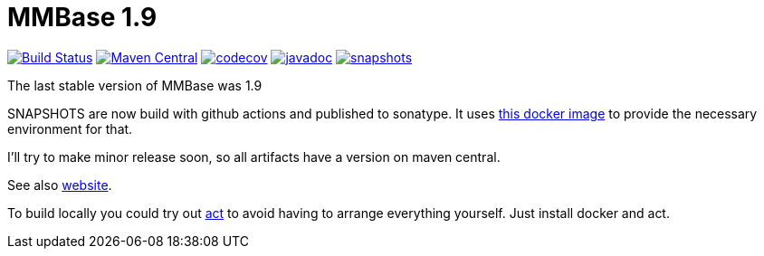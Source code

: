 = MMBase 1.9

image:https://github.com/mmbase/mmbase/workflows/build/badge.svg?[Build Status,link=https://github.com/mmbase/mmbase/actions?query=workflow%3Abuild]
image:https://img.shields.io/maven-central/v/org.mmbase/mmbase.svg?label=Maven%20Central[Maven Central,link=https://search.maven.org/search?q=g:org.mmbase]
image:https://codecov.io/gh/mmbase/mmbase/branch/MMBase-1_9/graph/badge.svg[codecov,link=https://codecov.io/gh/mmbase/mmbase]
image:http://www.javadoc.io/badge/org.mmbase/mmbase.svg?color=blue[javadoc,link=http://www.javadoc.io/doc/org.mmbase/mmbaes]
image:https://img.shields.io/nexus/s/https/oss.sonatype.org/org.mmbase/mmbase.svg[snapshots,link=https://oss.sonatype.org/content/repositories/snapshots/org/mmbase/]

The last stable version of MMBase was 1.9

SNAPSHOTS are now build with github actions and published to sonatype. It uses https://github.com/mmbase/docker[this docker image] to provide the necessary environment for that.

I'll try to make minor release soon, so all artifacts have a version  on maven central.

See also https://www.mmbase.org/[website].

To build locally you could try out https://github.com/nektos/act[act] to avoid having to arrange everything yourself. Just install docker and act.
